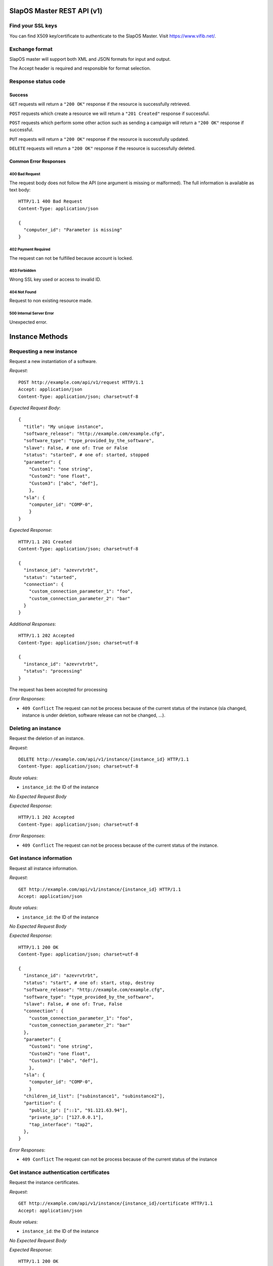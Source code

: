 SlapOS Master REST API (v1)
***************************

Find your SSL keys
------------------

You can find  X509 key/certificate to authenticate to the SlapOS Master.
Visit https://www.vifib.net/.

Exchange format
---------------

SlapOS master will support both XML and JSON formats for input and output.

The Accept header is required and responsible for format selection.

Response status code
--------------------

Success
+++++++

``GET`` requests will return a ``"200 OK"`` response if the resource is successfully retrieved.

``POST`` requests which create a resource we will return a ``"201 Created"`` response if successful.

``POST`` requests which perform some other action such as sending a campaign
will return a ``"200 OK"`` response if successful.

``PUT`` requests will return a ``"200 OK"`` response if the resource is successfully updated.

``DELETE`` requests will return a ``"200 OK"`` response if the resource is successfully deleted.

Common Error Responses
++++++++++++++++++++++

400 Bad Request
~~~~~~~~~~~~~~~
The request body does not follow the API (one argument is missing or malformed). The full information is available as text body::

  HTTP/1.1 400 Bad Request
  Content-Type: application/json

  {
    "computer_id": "Parameter is missing"
  }

402 Payment Required
~~~~~~~~~~~~~~~~~~~~

The request can not be fulfilled because account is locked.

403 Forbidden
~~~~~~~~~~~~~
Wrong SSL key used or access to invalid ID.

404 Not Found
~~~~~~~~~~~~~
Request to non existing resource made.

500 Internal Server Error
~~~~~~~~~~~~~~~~~~~~~~~~~
Unexpected error.

Instance Methods
****************

Requesting a new instance
-------------------------

Request a new instantiation of a software.

`Request`::

  POST http://example.com/api/v1/request HTTP/1.1
  Accept: application/json
  Content-Type: application/json; charset=utf-8

`Expected Request Body`::

  {
    "title": "My unique instance",
    "software_release": "http://example.com/example.cfg",
    "software_type": "type_provided_by_the_software",
    "slave": False, # one of: True or False
    "status": "started", # one of: started, stopped
    "parameter": {
      "Custom1": "one string",
      "Custom2": "one float",
      "Custom3": ["abc", "def"],
      },
    "sla": {
      "computer_id": "COMP-0",
      }
  }

`Expected Response`::

  HTTP/1.1 201 Created
  Content-Type: application/json; charset=utf-8

  {
    "instance_id": "azevrvtrbt",
    "status": "started",
    "connection": {
      "custom_connection_parameter_1": "foo",
      "custom_connection_parameter_2": "bar"
    }
  }

`Additional Responses`::

  HTTP/1.1 202 Accepted
  Content-Type: application/json; charset=utf-8

  {
    "instance_id": "azevrvtrbt",
    "status": "processing"
  }

The request has been accepted for processing

`Error Responses`:

* ``409 Conflict`` The request can not be process because of the current status of the instance (sla changed, instance is under deletion, software release can not be changed, ...).


Deleting an instance
--------------------

Request the deletion of an instance.

`Request`::

  DELETE http://example.com/api/v1/instance/{instance_id} HTTP/1.1
  Content-Type: application/json; charset=utf-8

`Route values`:

* ``instance_id``: the ID of the instance

`No Expected Request Body`

`Expected Response`::

  HTTP/1.1 202 Accepted
  Content-Type: application/json; charset=utf-8

`Error Responses`:

* ``409 Conflict`` The request can not be process because of the current status of the instance.

Get instance information
------------------------

Request all instance information.

`Request`::

  GET http://example.com/api/v1/instance/{instance_id} HTTP/1.1
  Accept: application/json

`Route values`:

* ``instance_id``: the ID of the instance

`No Expected Request Body`

`Expected Response`::

  HTTP/1.1 200 OK
  Content-Type: application/json; charset=utf-8

  {
    "instance_id": "azevrvtrbt",
    "status": "start", # one of: start, stop, destroy
    "software_release": "http://example.com/example.cfg",
    "software_type": "type_provided_by_the_software",
    "slave": False, # one of: True, False
    "connection": {
      "custom_connection_parameter_1": "foo",
      "custom_connection_parameter_2": "bar"
    },
    "parameter": {
      "Custom1": "one string",
      "Custom2": "one float",
      "Custom3": ["abc", "def"],
      },
    "sla": {
      "computer_id": "COMP-0",
      }
    "children_id_list": ["subinstance1", "subinstance2"],
    "partition": {
      "public_ip": ["::1", "91.121.63.94"],
      "private_ip": ["127.0.0.1"],
      "tap_interface": "tap2",
    },
  }

`Error Responses`:

* ``409 Conflict`` The request can not be process because of the current status of the instance

Get instance authentication certificates
----------------------------------------

Request the instance certificates.

`Request`::

  GET http://example.com/api/v1/instance/{instance_id}/certificate HTTP/1.1
  Accept: application/json

`Route values`:

* ``instance_id``: the ID of the instance

`No Expected Request Body`

`Expected Response`::

  HTTP/1.1 200 OK
  Content-Type: application/json; charset=utf-8

  {
    "ssl_key": "-----BEGIN PRIVATE KEY-----\nMIIEvgIBADAN...h2VSZRlSN\n-----END PRIVATE KEY-----",
    "ssl_certificate": "-----BEGIN CERTIFICATE-----\nMIIEAzCCAuugAwIBAgICHQI...ulYdXJabLOeCOA=\n-----END CERTIFICATE-----",
  }

`Error Responses`:

* ``409 Conflict`` The request can not be process because of the current status of the instance

Bang instance
-------------

Trigger the re-instantiation of all partitions in the instance tree

`Request`::

  POST http://example.com/api/v1/instance/{instance_id}/bang HTTP/1.1
  Accept: application/json
  Content-Type: application/json; charset=utf-8

`Route values`:

* ``instance_id``: the ID of the instance

`Expected Request Body`::

  {
    "log": "Explain why this method was called",
  }

`Expected Response`::

  HTTP/1.1 200 OK
  Content-Type: application/json; charset=utf-8

Modifying instance
------------------

Modify the instance information and status.

`Request`::

  PUT http://example.com/api/v1/instance/{instance_id} HTTP/1.1
  Accept: application/json
  Content-Type: application/json; charset=utf-8

`Expected Request Body`::

  {
    "status": "started", # one of: started, stopped, updating, error
    "log": "explanation of the status",
    "connection": {
      "custom_connection_parameter_1": "foo",
      "custom_connection_parameter_2": "bar"
    }
  }

Where `status` is required with `log`, `connection` is optional and its existence allow to not send `status` and `log`.

`Expected Response`::

  HTTP/1.1 200 OK
  Content-Type: application/json; charset=utf-8

`Error Responses`:

* ``409 Conflict`` The request can not be process because of the current status of the instance (sla changed, instance is under deletion, software release can not be changed, ...).

Computer Methods
****************

Registering a new computer
--------------------------

Add a new computer in the system.

`Request`::

  POST http://example.com/api/v1/computer HTTP/1.1
  Accept: application/json
  Content-Type: application/json; charset=utf-8

`Expected Request Body`::

  {
    "title": "My unique computer",
  }

`Expected Response`::

  HTTP/1.1 201 Created
  Content-Type: application/json; charset=utf-8

  {
    "computer_id": "COMP-0",
    "ssl_key": "-----BEGIN PRIVATE KEY-----\nMIIEvgIBADAN...h2VSZRlSN\n-----END PRIVATE KEY-----",
    "ssl_certificate": "-----BEGIN CERTIFICATE-----\nMIIEAzCCAuugAwIBAgICHQI...ulYdXJabLOeCOA=\n-----END CERTIFICATE-----",
  }

`Error Responses`:

* ``409 Conflict`` The request can not be process because of the existence of a computer with the same title

Getting computer information
----------------------------

Get the status of a computer

`Request`::

  GET http://example.com/api/v1/computer/{computer_id} HTTP/1.1
  Accept: application/json

`Route values`:

* ``computer_id``: the ID of the computer

`No Expected Request Body`

`Expected Response`::

  HTTP/1.1 200 OK
  Content-Type: application/json; charset=utf-8

  {
    "computer_id": "COMP-0",
    "software": [
      {
        "software_release": "http://example.com/example.cfg",
        "status": "install" # one of: install, uninstall
      },
    ],
    "partition": [
      {
        "title": "slapart1",
        "instance_id": "foo",
        "status": "start", # one of: start, stop, destroy
        "software_release": "http://example.com/example.cfg"
      },
      {
        "title": "slapart2",
        "instance_id": "bar",
        "status": "stop", # one of: start, stop, destroy
        "software_release": "http://example.com/example.cfg"
      },
    ],
  }

Modifying computer
------------------

Modify computer information in the system

`Request`::

  PUT http://example.com/api/v1/computer/{computer_id} HTTP/1.1
  Accept: application/json
  Content-Type: application/json; charset=utf-8

`Route values`:

* ``computer_id``: the ID of the computer

`Expected Request Body`::

  {
    "partition": [
      {
        "title": "part1",
        "public_ip": "::1",
        "private_ip": "127.0.0.1",
        "tap_interface": "tap2",
      },
    ],
    "software": [
      {
        "software_release": "http://example.com/example.cfg",
        "status": "installed", # one of: installed, uninstalled, error
        "log": "Installation log"
      },
    ],
  }

Where ``partition`` and ``software`` keys are optional, but at least one is required.

`Expected Response`::

  HTTP/1.1 200 OK
  Content-Type: application/json; charset=utf-8

Supplying new software
----------------------

Request to supply a new software release on a computer

`Request`::

  POST http://example.com/api/v1/computer/{computer_id}/supply HTTP/1.1
  Accept: application/json
  Content-Type: application/json; charset=utf-8

`Route values`:

* ``computer_id``: the ID of the computer

`Expected Request Body`::

  {
    "software_release": "http://example.com/example.cfg"
  }

`Expected Response`::

  HTTP/1.1 200 OK
  Content-Type: application/json; charset=utf-8

Bang computer
-------------

Request update on all partitions

`Request`::

  POST http://example.com/api/v1/computer/{computer_id}/bang HTTP/1.1
  Accept: application/json
  Content-Type: application/json; charset=utf-8

`Route values`:

* ``computer_id``: the ID of the computer

`Expected Request Body`::

  {
    "log": "Explain why this method was called",
  }

`Expected Response`::

  HTTP/1.1 200 OK
  Content-Type: application/json; charset=utf-8

Report usage
------------

Report computer usage

`Request`::

  POST http://example.com/api/v1/computer/{computer_id}/report HTTP/1.1
  Accept: application/json
  Content-Type: application/json; charset=utf-8

`Route values`:

* ``computer_id``: the ID of the computer

`Expected Request Body`::

  {
    "title": "Resource consumptions",
    "start_date": "2011/11/15",
    "stop_date": "2011/11/16",
    "movement": [
      {
        "resource": "CPU Consumption",
        "title": "line 1",
        "reference": "slappart0",
        "quantity": 42.42
      }
    ]
  }

`Expected Response`::

  HTTP/1.1 200 OK
  Content-Type: application/json; charset=utf-8

